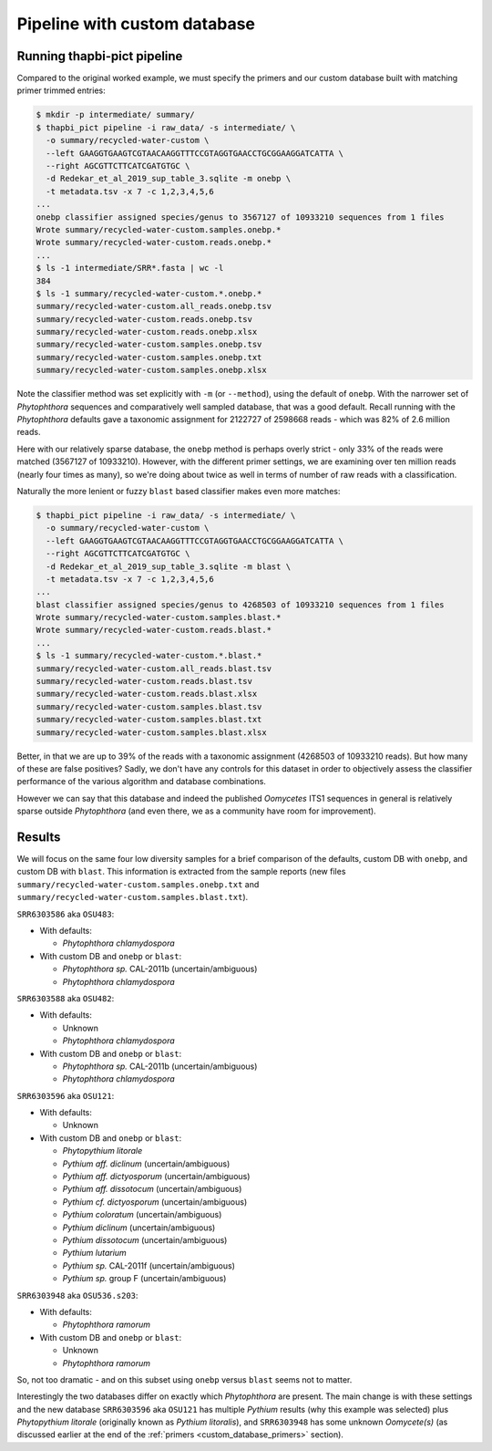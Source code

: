 .. _custom_database_pipeline:

Pipeline with custom database
=============================

Running thapbi-pict pipeline
----------------------------

Compared to the original worked example, we must specify the primers and
our custom database built with matching primer trimmed entries:

.. code:: console

    $ mkdir -p intermediate/ summary/
    $ thapbi_pict pipeline -i raw_data/ -s intermediate/ \
      -o summary/recycled-water-custom \
      --left GAAGGTGAAGTCGTAACAAGGTTTCCGTAGGTGAACCTGCGGAAGGATCATTA \
      --right AGCGTTCTTCATCGATGTGC \
      -d Redekar_et_al_2019_sup_table_3.sqlite -m onebp \
      -t metadata.tsv -x 7 -c 1,2,3,4,5,6
    ...
    onebp classifier assigned species/genus to 3567127 of 10933210 sequences from 1 files
    Wrote summary/recycled-water-custom.samples.onebp.*
    Wrote summary/recycled-water-custom.reads.onebp.*
    ...
    $ ls -1 intermediate/SRR*.fasta | wc -l
    384
    $ ls -1 summary/recycled-water-custom.*.onebp.*
    summary/recycled-water-custom.all_reads.onebp.tsv
    summary/recycled-water-custom.reads.onebp.tsv
    summary/recycled-water-custom.reads.onebp.xlsx
    summary/recycled-water-custom.samples.onebp.tsv
    summary/recycled-water-custom.samples.onebp.txt
    summary/recycled-water-custom.samples.onebp.xlsx

Note the classifier method was set explicitly with ``-m`` (or ``--method``),
using the default of ``onebp``. With the narrower set of *Phytophthora*
sequences and comparatively well sampled database, that was a good default.
Recall running with the *Phytophthora* defaults gave a taxonomic assignment
for 2122727 of 2598668 reads - which was 82% of 2.6 million reads.

Here with our relatively sparse database, the ``onebp`` method is perhaps
overly strict - only 33% of the reads were matched (3567127 of 10933210).
However, with the different primer settings, we are examining over ten
million reads (nearly four times as many), so we're doing about twice as well
in terms of number of raw reads with a classification.

Naturally the more lenient or fuzzy ``blast`` based classifier makes even
more matches:

.. code:: console

    $ thapbi_pict pipeline -i raw_data/ -s intermediate/ \
      -o summary/recycled-water-custom \
      --left GAAGGTGAAGTCGTAACAAGGTTTCCGTAGGTGAACCTGCGGAAGGATCATTA \
      --right AGCGTTCTTCATCGATGTGC \
      -d Redekar_et_al_2019_sup_table_3.sqlite -m blast \
      -t metadata.tsv -x 7 -c 1,2,3,4,5,6
    ...
    blast classifier assigned species/genus to 4268503 of 10933210 sequences from 1 files
    Wrote summary/recycled-water-custom.samples.blast.*
    Wrote summary/recycled-water-custom.reads.blast.*
    ...
    $ ls -1 summary/recycled-water-custom.*.blast.*
    summary/recycled-water-custom.all_reads.blast.tsv
    summary/recycled-water-custom.reads.blast.tsv
    summary/recycled-water-custom.reads.blast.xlsx
    summary/recycled-water-custom.samples.blast.tsv
    summary/recycled-water-custom.samples.blast.txt
    summary/recycled-water-custom.samples.blast.xlsx

Better, in that we are up to 39% of the reads with a taxonomic assignment
(4268503 of 10933210 reads). But how many of these are false positives? Sadly,
we don't have any controls for this dataset in order to objectively assess the
classifier performance of the various algorithm and database combinations.

However we can say that this database and indeed the published *Oomycetes*
ITS1 sequences in general is relatively sparse outside *Phytophthora* (and
even there, we as a community have room for improvement).

Results
-------

We will focus on the same four low diversity samples for a brief comparison
of the defaults, custom DB with ``onebp``, and custom DB with ``blast``.
This information is extracted from the sample reports (new files
``summary/recycled-water-custom.samples.onebp.txt`` and
``summary/recycled-water-custom.samples.blast.txt``).

``SRR6303586`` aka ``OSU483``:

- With defaults:

  - *Phytophthora chlamydospora*

- With custom DB and ``onebp`` or ``blast``:

  - *Phytophthora sp.* CAL-2011b (uncertain/ambiguous)
  - *Phytophthora chlamydospora*

``SRR6303588`` aka ``OSU482``:

- With defaults:

  - Unknown
  - *Phytophthora chlamydospora*

- With custom DB and ``onebp`` or ``blast``:

  - *Phytophthora sp.* CAL-2011b (uncertain/ambiguous)
  - *Phytophthora chlamydospora*

``SRR6303596`` aka ``OSU121``:

- With defaults:

  - Unknown

- With custom DB and ``onebp`` or ``blast``:

  - *Phytopythium litorale*
  - *Pythium aff. diclinum* (uncertain/ambiguous)
  - *Pythium aff. dictyosporum* (uncertain/ambiguous)
  - *Pythium aff. dissotocum* (uncertain/ambiguous)
  - *Pythium cf. dictyosporum* (uncertain/ambiguous)
  - *Pythium coloratum* (uncertain/ambiguous)
  - *Pythium diclinum* (uncertain/ambiguous)
  - *Pythium dissotocum* (uncertain/ambiguous)
  - *Pythium lutarium*
  - *Pythium sp.* CAL-2011f (uncertain/ambiguous)
  - *Pythium sp.* group F (uncertain/ambiguous)

``SRR6303948`` aka ``OSU536.s203``:

- With defaults:

  - *Phytophthora ramorum*

- With custom DB and ``onebp`` or ``blast``:

  - Unknown
  - *Phytophthora ramorum*

So, not too dramatic - and on this subset using ``onebp`` versus ``blast``
seems not to matter.

Interestingly the two databases differ on exactly which *Phytophthora* are
present. The main change is with these settings and the new database
``SRR6303596`` aka ``OSU121`` has multiple *Pythium* results (why this
example was selected) plus *Phytopythium litorale* (originally known as
*Pythium litoralis*), and ``SRR6303948`` has some unknown *Oomycete(s)* (as
discussed earlier at the end of the :ref:`primers <custom_database_primers>`
section).
